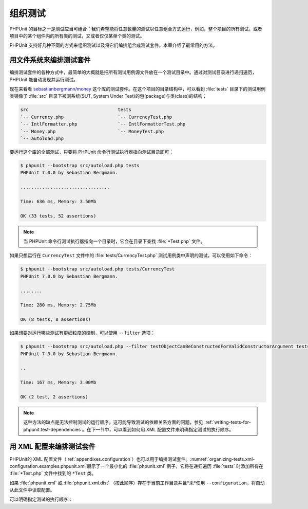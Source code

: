 

.. _organizing-tests:

====
组织测试
====

PHPUnit 的目标之一是测试应当可组合：我们希望能将任意数量的测试以任意组合方式运行，例如，整个项目的所有测试，或者项目中的某个组件内的所有类的测试，又或者仅仅某单个类的测试。

PHPUnit 支持好几种不同的方式来组织测试以及将它们编排组合成测试套件。本章介绍了最常用的方法。

.. _organizing-tests.filesystem:

用文件系统来编排测试套件
############

编排测试套件的各种方式中，最简单的大概就是把所有测试用例源文件放在一个测试目录中。通过对测试目录进行递归遍历，PHPUnit 能自动发现并运行测试。

现在来看看 `sebastianbergmann/money <http://github.com/sebastianbergmann/money/>`_ 这个库的测试套件。在这个项目的目录结构中，可以看到 :file:`tests` 目录下的测试用例类镜像了 :file:`src` 目录下被测系统(SUT, System Under Test)的包(package)与类(class)的结构：

.. code-block:: bash

    src                                 tests
    `-- Currency.php                    `-- CurrencyTest.php
    `-- IntlFormatter.php               `-- IntlFormatterTest.php
    `-- Money.php                       `-- MoneyTest.php
    `-- autoload.php

要运行这个库的全部测试，只要将 PHPUnit 命令行测试执行器指向测试目录即可：

.. code-block:: bash

    $ phpunit --bootstrap src/autoload.php tests
    PHPUnit 7.0.0 by Sebastian Bergmann.

    .................................

    Time: 636 ms, Memory: 3.50Mb

    OK (33 tests, 52 assertions)

.. admonition:: Note

   当 PHPUnit 命令行测试执行器指向一个目录时，它会在目录下查找 :file:`*Test.php` 文件。

如果只想运行在 ``CurrencyTest`` 文件中的 :file:`tests/CurrencyTest.php` 测试用例类中声明的测试，可以使用如下命令：

.. code-block:: bash

    $ phpunit --bootstrap src/autoload.php tests/CurrencyTest
    PHPUnit 7.0.0 by Sebastian Bergmann.

    ........

    Time: 280 ms, Memory: 2.75Mb

    OK (8 tests, 8 assertions)

如果想要对运行哪些测试有更细粒度的控制，可以使用 ``--filter`` 选项：

.. code-block:: bash

    $ phpunit --bootstrap src/autoload.php --filter testObjectCanBeConstructedForValidConstructorArgument tests
    PHPUnit 7.0.0 by Sebastian Bergmann.

    ..

    Time: 167 ms, Memory: 3.00Mb

    OK (2 test, 2 assertions)

.. admonition:: Note

   这种方法的缺点是无法控制测试的运行顺序。这可能导致测试的依赖关系方面的问题，参见 :ref:`writing-tests-for-phpunit.test-dependencies`。在下一节中，可以看到如何用 XML 配置文件来明确指定测试的执行顺序。

.. _organizing-tests.xml-configuration:

用 XML 配置来编排测试套件
###############

PHPUnit的 XML 配置文件（:ref:`appendixes.configuration`）也可以用于编排测试套件。:numref:`organizing-tests.xml-configuration.examples.phpunit.xml`展示了一个最小化的 :file:`phpunit.xml` 例子，它将在递归遍历 :file:`tests` 时添加所有在 :file:`*Test.php` 文件中找到的 ``*Test`` 类。

.. code-block:: php
    :caption: 用 XML 配置来编排测试套件
    :name: organizing-tests.xml-configuration.examples.phpunit.xml

    <phpunit bootstrap="src/autoload.php">
      <testsuites>
        <testsuite name="money">
          <directory>tests</directory>
        </testsuite>
      </testsuites>
    </phpunit>

如果 :file:`phpunit.xml` 或 :file:`phpunit.xml.dist` （按此顺序）存在于当前工作目录并且*未*使用 ``--configuration``，将自动从此文件中读取配置。

可以明确指定测试的执行顺序：

.. code-block:: php
    :caption: 用 XML 配置来编排测试套件
    :name: organizing-tests.xml-configuration.examples.phpunit.xml2

    <phpunit bootstrap="src/autoload.php">
      <testsuites>
        <testsuite name="money">
          <file>tests/IntlFormatterTest.php</file>
          <file>tests/MoneyTest.php</file>
          <file>tests/CurrencyTest.php</file>
        </testsuite>
      </testsuites>
    </phpunit>


